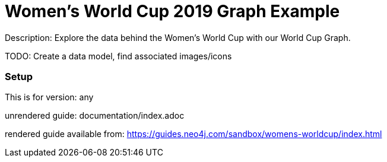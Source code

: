 :name: wwc2019
:long_name: Women's World Cup 2019
:description: Explore the data behind the Women's World Cup with our World Cup Graph.
:icon: 
:logo: 
:tags: 
:author: Mark Needham
:use-load-script: scripts/import.cql
:use-dump-file: 
:use-plugin: apoc
:target-db-version: any
:bloom-perspective: 
:guide: documentation/index.adoc
:rendered-guide: https://guides.neo4j.com/sandbox/womens-worldcup/index.html
:model:
:model-guide:
:todo: Create a data model, find associated images/icons
image::{logo}[]

= {long_name} Graph Example

Description: {description}

TODO: {todo}

=== Setup

This is for version: {target-db-version}

unrendered guide: {guide}

rendered guide available from: {rendered-guide}